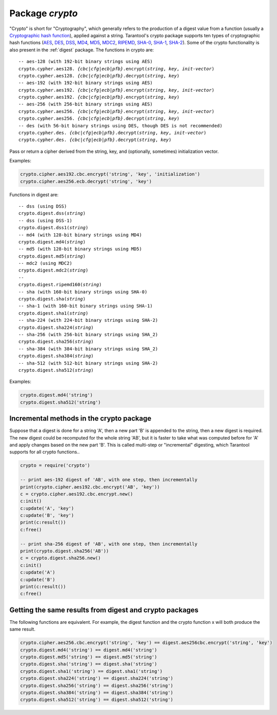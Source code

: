 .. _crypto:

-------------------------------------------------------------------------------
                            Package `crypto`
-------------------------------------------------------------------------------

.. module:: crypto

"Crypto" is short for "Cryptography", which generally refers to the production
of a digest value from a function (usually a `Cryptographic hash function`_),
applied against a string. Tarantool's crypto package supports ten types of
cryptographic hash functions (AES_, DES_, DSS_, MD4_, MD5_, MDC2_, RIPEMD_,
SHA-0_, SHA-1_, SHA-2_). Some of the crypto functionality is also present in the
:ref:`digest` package. The functions in crypto are:

.. cssclass:: highlight
.. parsed-literal::

    -- aes-128 (with 192-bit binary strings using AES)
    crypto.cypher.aes128. *{cbc|cfg|ecb|pfb}*.encrypt(*string*, *key*, *init-vector*)
    crypto.cypher.aes128. *{cbc|cfg|ecb|pfb}*.decrypt(*string*, *key*)
    -- aes-192 (with 192-bit binary strings using AES)
    crypto.cypher.aes192. *{cbc|cfg|ecb|pfb}*.encrypt(*string*, *key*, *init-vector*)
    crypto.cypher.aes192. *{cbc|cfg|ecb|pfb}*.encrypt(*string*, *key*)
    -- aes-256 (with 256-bit binary strings using AES)
    crypto.cypher.aes256. *{cbc|cfg|ecb|pfb}*.encrypt(*string*, *key*, *init-vector*)
    crypto.cypher.aes256. *{cbc|cfg|ecb|pfb}*.decrypt(*string*, *key*)
    -- des (with 56-bit binary strings using DES, though DES is not recommended)
    crypto.cypher.des. *{cbc|cfg|ecb|pfb}*.decrypt(*string*, *key*, *init-vector*)
    crypto.cypher.des. *{cbc|cfg|ecb|pfb}*.decrypt(*string*, *key*)

Pass or return a cipher derived from the string, key, and (optionally, sometimes)
initialization vector.

Examples:

.. code-block:: lua

    crypto.cipher.aes192.cbc.encrypt('string', 'key', 'initialization')
    crypto.cipher.aes256.ecb.decrypt('string', 'key')

Functions in digest are:

.. cssclass:: highlight
.. parsed-literal::

    -- dss (using DSS)
    crypto.digest.dss(*string*)
    -- dss (using DSS-1)
    crypto.digest.dss1(*string*)
    -- md4 (with 128-bit binary strings using MD4)
    crypto.digest.md4(*string*)
    -- md5 (with 128-bit binary strings using MD5)
    crypto.digest.md5(*string*)
    -- mdc2 (using MDC2)
    crypto.digest.mdc2(*string*)
    -- 
    crypto.digest.ripemd160(*string*)
    -- sha (with 160-bit binary strings using SHA-0)
    crypto.digest.sha(*string*)
    -- sha-1 (with 160-bit binary strings using SHA-1)
    crypto.digest.sha1(*string*)
    -- sha-224 (with 224-bit binary strings using SHA-2)
    crypto.digest.sha224(*string*)
    -- sha-256 (with 256-bit binary strings using SHA_2)
    crypto.digest.sha256(*string*)
    -- sha-384 (with 384-bit binary strings using SHA_2)
    crypto.digest.sha384(*string*)
    -- sha-512 (with 512-bit binary strings using SHA-2)
    crypto.digest.sha512(*string*)

Examples:

.. code-block:: lua

    crypto.digest.md4('string')
    crypto.digest.sha512('string')


=========================================
Incremental methods in the crypto package
=========================================

Suppose that a digest is done for a string 'A', then a new part 'B' is
appended to the string, then a new digest is required. The new digest could
be recomputed for the whole string 'AB', but it is faster to take what was
computed before for 'A' and apply changes based on the new part 'B'. This is
called multi-step or "incremental" digesting, which Tarantool supports for
all crypto functions..

.. code-block:: lua

      crypto = require('crypto')

      -- print aes-192 digest of 'AB', with one step, then incrementally
      print(crypto.cipher.aes192.cbc.encrypt('AB', 'key'))
      c = crypto.cipher.aes192.cbc.encrypt.new()
      c:init()
      c:update('A', 'key')
      c:update('B', 'key')
      print(c:result())
      c:free()

      -- print sha-256 digest of 'AB', with one step, then incrementally
      print(crypto.digest.sha256('AB'))
      c = crypto.digest.sha256.new()
      c:init()
      c:update('A')
      c:update('B')
      print(c:result())
      c:free()

========================================================
Getting the same results from digest and crypto packages
========================================================

The following functions are equivalent. For example, the digest function and the
crypto function x will both produce the same result.

.. code-block:: lua

    crypto.cipher.aes256.cbc.encrypt('string', 'key') == digest.aes256cbc.encrypt('string', 'key')
    crypto.digest.md4('string') == digest.md4('string')
    crypto.digest.md5('string') == digest.md5('string')
    crypto.digest.sha('string') == digest.sha('string')
    crypto.digest.sha1('string') == digest.sha1('string')
    crypto.digest.sha224('string') == digest.sha224('string')
    crypto.digest.sha256('string') == digest.sha256('string')
    crypto.digest.sha384('string') == digest.sha384('string')
    crypto.digest.sha512('string') == digest.sha512('string')

.. _AES: https://en.wikipedia.org/wiki/Advanced_Encryption_Standard
.. _DES: https://en.wikipedia.org/wiki/Data_Encryption_Standard
.. _DSS: https://en.wikipedia.org/wiki/Payment_Card_Industry_Data_Security_Standard
.. _SHA-0: https://en.wikipedia.org/wiki/Sha-0
.. _SHA-1: https://en.wikipedia.org/wiki/Sha-1
.. _SHA-2: https://en.wikipedia.org/wiki/Sha-2
.. _MD4: https://en.wikipedia.org/wiki/Md4
.. _MD5: https://en.wikipedia.org/wiki/Md5
.. _MDC2: https://en.wikipedia.org/wiki/MDC-2
.. _RIPEMD: http://homes.esat.kuleuven.be/~bosselae/ripemd160.html
.. _Cryptographic hash function: https://en.wikipedia.org/wiki/Cryptographic_hash_function
.. _Consistent Hashing: https://en.wikipedia.org/wiki/Consistent_hashing
